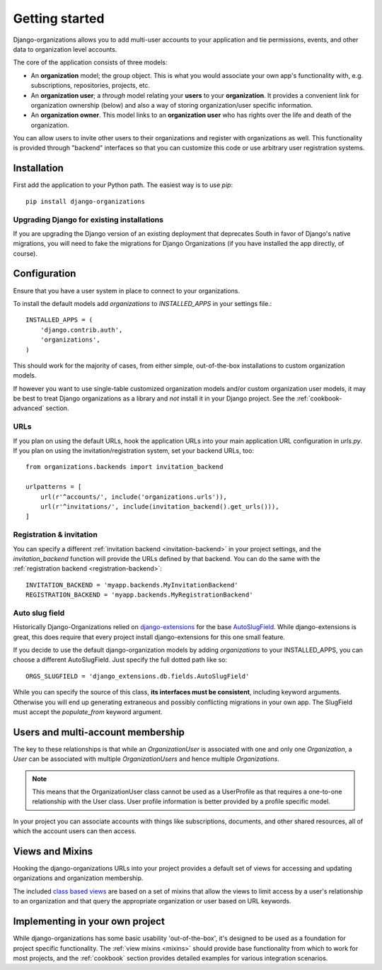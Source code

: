 ===============
Getting started
===============

Django-organizations allows you to add multi-user accounts to your application
and tie permissions, events, and other data to organization level accounts.

The core of the application consists of three models:

* An **organization** model; the group object. This is what you would associate your own
  app's functionality with, e.g. subscriptions, repositories, projects, etc.
* An **organization user**; a `through` model relating your **users** to your
  **organization**. It provides a convenient link for organization ownership
  (below) and also a way of storing organization/user specific information.
* An **organization owner**. This model links to an **organization user** who
  has rights over the life and death of the organization.

You can allow users to invite other users to their organizations and register
with organizations as well. This functionality is provided through "backend"
interfaces so that you can customize this code or use arbitrary user
registration systems.

Installation
============

First add the application to your Python path. The easiest way is to use
`pip`::

    pip install django-organizations

Upgrading Django for existing installations
-------------------------------------------

If you are upgrading the Django version of an existing deployment that
deprecates South in favor of Django's native migrations, you will need to fake
the migrations for Django Organizations (if you have installed the app
directly, of course).

Configuration
=============

Ensure that you have a user system in place to connect to your organizations.

To install the default models add `organizations` to `INSTALLED_APPS` in your
settings file.::

    INSTALLED_APPS = (
        'django.contrib.auth',
        'organizations',
    )

This should work for the majority of cases, from either simple, out-of-the-box
installations to custom organization models.

If however you want to use single-table customized organization models and/or
custom organization user models, it may be best to treat Django organizations
as a library and *not* install it in your Django project. See the
:ref:`cookbook-advanced` section.

URLs
----

If you plan on using the default URLs, hook the application URLs into your main
application URL configuration in `urls.py`. If you plan on using the
invitation/registration system, set your backend URLs, too::

    from organizations.backends import invitation_backend

    urlpatterns = [
        url(r'^accounts/', include('organizations.urls')),
        url(r'^invitations/', include(invitation_backend().get_urls())),
    ]

Registration & invitation
-------------------------

You can specify a different :ref:`invitation backend <invitation-backend>` in
your project settings, and the `invitation_backend` function will provide the
URLs defined by that backend. You can do the same with the
:ref:`registration backend <registration-backend>`::

    INVITATION_BACKEND = 'myapp.backends.MyInvitationBackend'
    REGISTRATION_BACKEND = 'myapp.backends.MyRegistrationBackend'

Auto slug field
---------------

Historically Django-Organizations relied on `django-extensions
<http://django-extensions.readthedocs.org/en/latest/>`_ for the base
`AutoSlugField
<http://django-extensions.readthedocs.org/en/latest/field_extensions.html>`_.
While django-extensions is great, this does require that every project install
django-extensions for this one small feature.

If you decide to use the default django-organization models by adding
`organizations` to your INSTALLED_APPS, you can choose a different
AutoSlugField. Just specify the full dotted path like so::

    ORGS_SLUGFIELD = 'django_extensions.db.fields.AutoSlugField'

While you can specify the source of this class, **its interfaces must be
consistent**, including keyword arguments. Otherwise you will end up generating
extraneous and possibly conflicting migrations in your own app. The SlugField
must accept the `populate_from` keyword argument.

Users and multi-account membership
==================================

.. TODO add image showing how these are all related

The key to these relationships is that while an `OrganizationUser` is
associated with one and only one `Organization`, a `User` can be associated
with multiple `OrganizationUsers` and hence multiple `Organizations`.

.. note::

    This means that the OrganizationUser class cannot be used as a UserProfile
    as that requires a one-to-one relationship with the User class. User
    profile information is better provided by a profile specific model.

In your project you can associate accounts with things like subscriptions,
documents, and other shared resources, all of which the account users can then
access.

Views and Mixins
================

Hooking the django-organizations URLs into your project provides a default set
of views for accessing and updating organizations and organization membership.

The included `class based views
<https://docs.djangoproject.com/en/1.5/topics/class-based-views/>`_ are based on
a set of mixins that allow the views to limit access by a user's relationship
to an organization and that query the appropriate organization or user based on
URL keywords.

Implementing in your own project
================================

While django-organizations has some basic usability 'out-of-the-box', it's
designed to be used as a foundation for project specific functionality. The
:ref:`view mixins <mixins>` should provide base functionality from which to
work for most projects, and the :ref:`cookbook` section provides detailed
examples for various integration scenarios.
